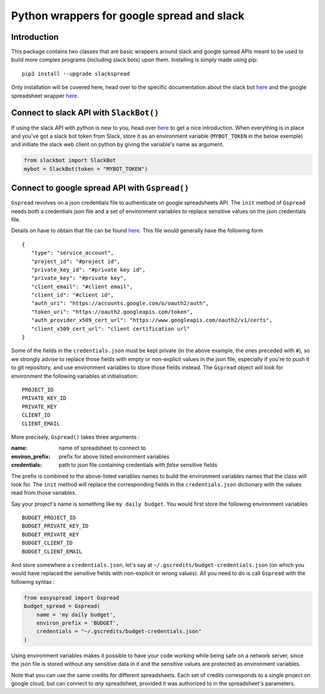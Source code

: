 Python wrappers for google spread and slack
+++++++++++++++++++++++++++++++++++++++++++

Introduction
============

This package contains two classes that are basic wrappers around slack and
google spread APIs meant to be used to build more complex programs (including
slack bots) upon them. Installing is simply made using pip::

   pip3 install --upgrade slackspread

Only installation will be covered here, head over to the specific documentation
about the slack bot `here <https://slack-and-gspread-tools.readthedocs.io/en/latest/slackbot.html>`__
and the google spreadsheet wrapper 
`here <https://slack-and-gspread-tools.readthedocs.io/en/latest/easyspread.html>`__.

Connect to slack API with ``SlackBot()``
========================================

If using the slack API with python is new to you, head over `here <https://github.com/slackapi/python-slackclient>`__
to get a nice introduction. When everything is in place and you've got a slack bot
token from Slack, store it as an environment variable (``MYBOT_TOKEN`` in
the below exemple) and initiate the slack web client on python by giving the
variable's name as argument.

.. code:: python

   from slackbot import SlackBot
   mybot = SlackBot(token = "MYBOT_TOKEN")

Connect to google spread API with ``Gspread()``
===============================================

``Gspread`` revolves on a json credentials file to authenticate on google
spreadsheets API. The ``init`` method of ``Gspread`` needs both a credentials
json file and a set of environment variables to replace sensitive values on
the json credentials file.

Details on have to obtain that file can be found `here <https://gspread.readthedocs.io/en/latest/>`__.
This file would generally have the following form ::

   {
      "type": "service_account",
      "project_id": "#project id",
      "private_key_id": "#private key id",
      "private_key": "#private key",
      "client_email": "#client email",
      "client_id": "#client id",
      "auth_uri": "https://accounts.google.com/o/oauth2/auth",
      "token_uri": "https://oauth2.googleapis.com/token",
      "auth_provider_x509_cert_url": "https://www.googleapis.com/oauth2/v1/certs",
      "client_x509_cert_url": "client certification url"
   }


Some of the fields in the ``credentials.json`` must be kept private (in the above
example, the ones preceded with ``#``), so we strongly
advise to replace those fields with empty or non-explicit values in the json file,
especially if you're to push it to git repository, and use environment variables
to store those fields instead. The ``Gspread`` object *will* look for environment
the following variables at initialisation::

   PROJECT_ID
   PRIVATE_KEY_ID
   PRIVATE_KEY
   CLIENT_ID
   CLIENT_EMAIL

More precisely, ``Gspread()`` takes three arguments :

:name: name of spreadsheet to connect to
:environ_prefix: prefix for above listed environment variables
:credentials: path to json file containing credentials with *false* sensitive
              fields

The prefix is combined to the above-listed variables names to build the environment
variables names that the class will look for. The ``init`` method will
replace the corresponding fields in the ``credentials.json`` dictionary with the
values read from those variables.

Say your project's name is something like ``my daily budget``. You
would first store the following environment variables ::

   BUDGET_PROJECT_ID
   BUDGET_PRIVATE_KEY_ID
   BUDGET_PRIVATE_KEY
   BUDGET_CLIENT_ID
   BUDGET_CLIENT_EMAIL

And store somewhere a ``credentials.json``, let's say at
``~/.gscredits/budget-credentials.json`` (on which you would have
replaced the sensitive fields with non-explicit or wrong values). All you need
to do is call ``Gspread`` with the following syntax :

.. code:: python

   from easyspread import Gspread
   budget_spread = Gspread(
       name = 'my daily budget',
       environ_prefix = 'BUDGET',
       credentials = "~/.gscredits/budget-credentials.json"
   )

Using environment variables makes it possible to have your code working while
being safe on a network server, since the json file is stored without any sensitive
data in it and the sensitive values are protected as environment variables.

Note that you can use the same credits for different spreadsheets. Each set of
credits corresponds to a single project on google cloud, but can connect to *any*
spreadsheet, provided it was authorized to in the spreadsheet's parameters.
